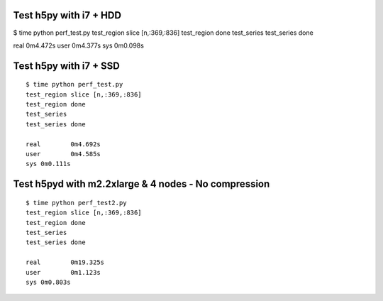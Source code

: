 Test h5py with i7 + HDD
-----------------------
$ time python perf_test.py
test_region slice [n,:369,:836]
test_region done
test_series
test_series done

real	0m4.472s
user	0m4.377s
sys	0m0.098s

Test h5py with i7 + SSD
-----------------------

::
  
    $ time python perf_test.py
    test_region slice [n,:369,:836]
    test_region done
    test_series
    test_series done

    real	0m4.692s
    user	0m4.585s
    sys	0m0.111s

Test h5pyd with m2.2xlarge & 4 nodes - No compression
-----------------------------------------------------

::

    $ time python perf_test2.py
    test_region slice [n,:369,:836]
    test_region done
    test_series
    test_series done

    real	0m19.325s
    user	0m1.123s
    sys	0m0.803s

